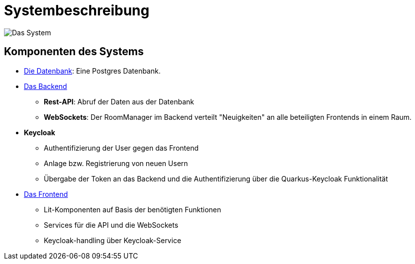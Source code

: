 
= Systembeschreibung

image:./systemdiagram.png[Das System]

== Komponenten des Systems

* xref:./datenbank.adoc[Die Datenbank]: Eine Postgres Datenbank.

* xref:./backend.adoc[Das Backend]
    ** *Rest-API*: Abruf der Daten aus der Datenbank
    ** *WebSockets*: Der RoomManager im Backend verteilt "Neuigkeiten" an alle beteiligten Frontends in einem Raum.

* **Keycloak**
    ** Authentifizierung der User gegen das Frontend
    ** Anlage bzw. Registrierung von neuen Usern
    ** Übergabe der Token an das Backend und die Authentifizierung über die Quarkus-Keycloak Funktionalität

* xref:./frontend.adoc[Das Frontend]
    ** Lit-Komponenten auf Basis der benötigten Funktionen
    ** Services für die API und die WebSockets
    ** Keycloak-handling über Keycloak-Service



